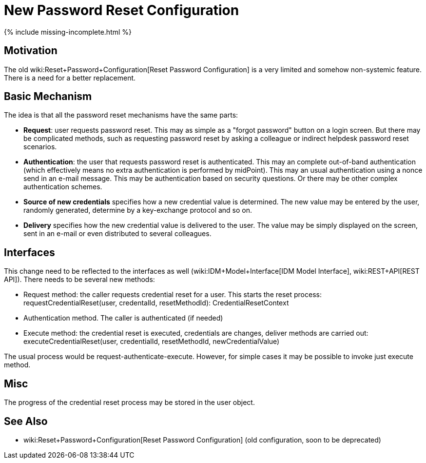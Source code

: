 = New Password Reset Configuration
:page-nav-title: New Configuration
:page-wiki-name: New Password Reset Configuration
:page-wiki-id: 24676562
:page-wiki-metadata-create-user: semancik
:page-wiki-metadata-create-date: 2018-02-26T10:28:15.324+01:00
:page-wiki-metadata-modify-user: semancik
:page-wiki-metadata-modify-date: 2018-02-26T10:43:01.590+01:00
:page-upkeep-status: red

++++
{% include missing-incomplete.html %}
++++


== Motivation

The old wiki:Reset+Password+Configuration[Reset Password Configuration] is a very limited and somehow non-systemic feature.
There is a need for a better replacement.


== Basic Mechanism

The idea is that all the password reset mechanisms have the same parts:

* *Request*: user requests password reset.
This may as simple as a "forgot password" button on a login screen.
But there may be complicated methods, such as requesting password reset by asking a colleague or indirect helpdesk password reset scenarios.

* *Authentication*: the user that requests password reset is authenticated.
This may an complete out-of-band authentication (which effectively means no extra authentication is performed by midPoint).
This may an usual authentication using a nonce send in an e-mail message.
This may be authentication based on security questions.
Or there may be other complex authentication schemes.

* *Source of new credentials* specifies how a new credential value is determined.
The new value may be entered by the user, randomly generated, determine by a key-exchange protocol and so on.

* *Delivery* specifies how the new credential value is delivered to the user.
The value may be simply displayed on the screen, sent in an e-mail or even distributed to several colleagues.


== Interfaces

This change need to be reflected to the interfaces as well (wiki:IDM+Model+Interface[IDM Model Interface], wiki:REST+API[REST API]). There needs to be several new methods:

* Request method: the caller requests credential reset for a user.
This starts the reset process: +
requestCredentialReset(user, credentalId, resetMethodId): CredentialResetContext

* Authentication method.
The caller is authenticated (if needed)

* Execute method: the credential reset is executed, credentials are changes, deliver methods are carried out: +
executeCredentialReset(user, credentialId, resetMethodId, newCredentialValue)

The usual process would be request-authenticate-execute.
However, for simple cases it may be possible to invoke just execute method.


== Misc

The progress of the credential reset process may be stored in the user object.


== See Also

* wiki:Reset+Password+Configuration[Reset Password Configuration] (old configuration, soon to be deprecated)